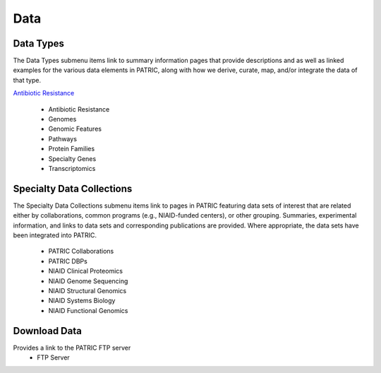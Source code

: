 Data
=====

Data Types
-----------
The Data Types submenu items link to summary information pages that provide descriptions and as well as linked examples for the various data elements in PATRIC, along with how we derive, curate, map, and/or integrate the data of that type.

`Antibiotic Resistance
<https://patricbrc.org/view/DataType/AntibioticResistance>`__
 - Antibiotic Resistance
 - Genomes
 - Genomic Features
 - Pathways
 - Protein Families
 - Specialty Genes
 - Transcriptomics
 
Specialty Data Collections
--------------------------
The Specialty Data Collections submenu items link to pages in PATRIC featuring data sets of interest that are related either by collaborations, common programs (e.g., NIAID-funded centers), or other grouping.  Summaries, experimental information, and links to data sets and corresponding publications are provided.  Where appropriate, the data sets have been integrated into PATRIC.

 - PATRIC Collaborations
 - PATRIC DBPs
 - NIAID Clinical Proteomics
 - NIAID Genome Sequencing
 - NIAID Structural Genomics
 - NIAID Systems Biology
 - NIAID Functional Genomics

Download Data
-------------
Provides a link to the PATRIC FTP server
 - FTP Server
